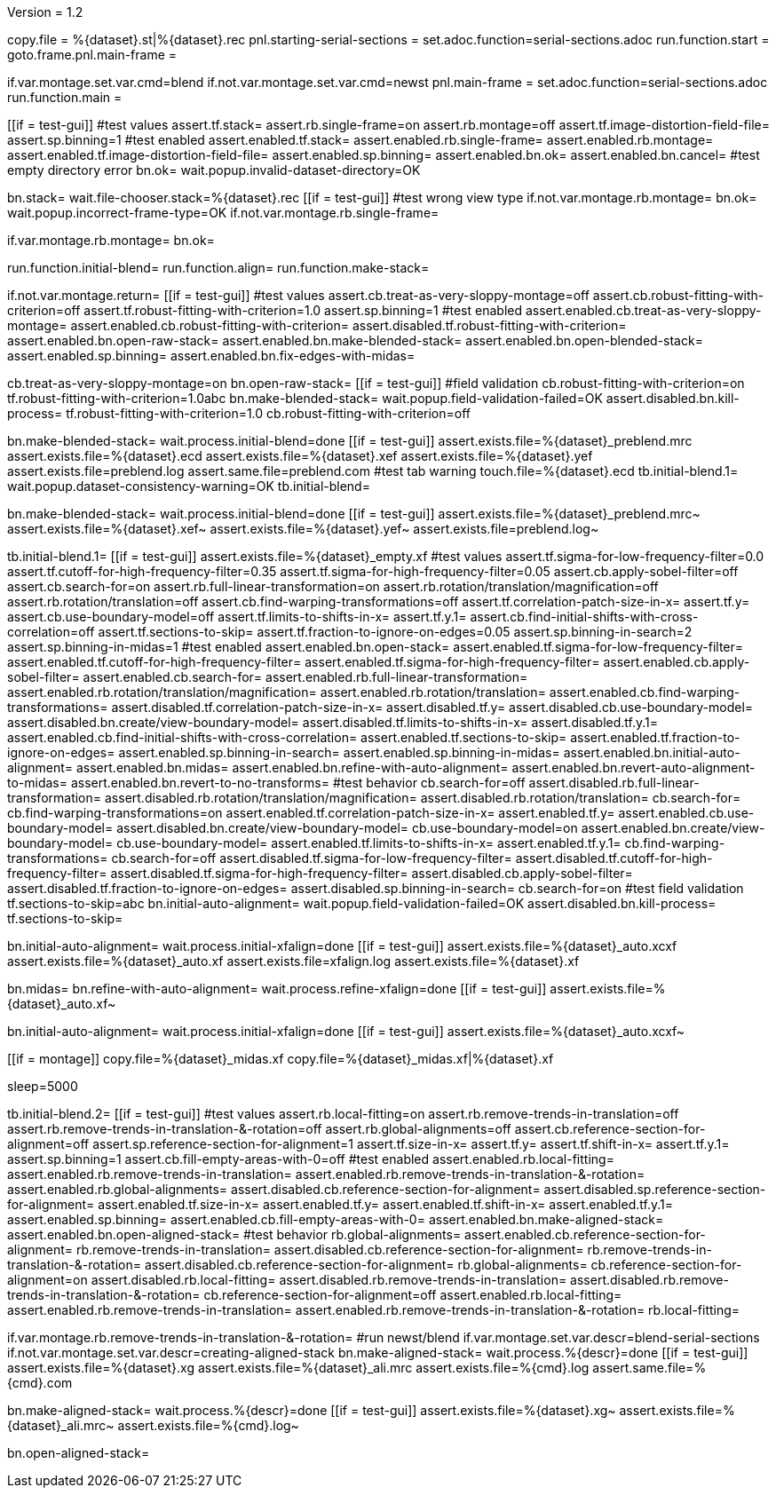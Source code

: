 Version = 1.2

[dialog = starting-serial-sections]
copy.file = %{dataset}.st|%{dataset}.rec
pnl.starting-serial-sections =
set.adoc.function=serial-sections.adoc
run.function.start =
goto.frame.pnl.main-frame =

[dialog = serial-sections]
if.var.montage.set.var.cmd=blend
if.not.var.montage.set.var.cmd=newst
pnl.main-frame =
set.adoc.function=serial-sections.adoc
run.function.main =

[function = start]
[[if = test-gui]]
  #test values
  assert.tf.stack=
  assert.rb.single-frame=on
  assert.rb.montage=off
  assert.tf.image-distortion-field-file=
  assert.sp.binning=1
  #test enabled
  assert.enabled.tf.stack=
  assert.enabled.rb.single-frame=
  assert.enabled.rb.montage=
  assert.enabled.tf.image-distortion-field-file=
  assert.enabled.sp.binning=
  assert.enabled.bn.ok=
  assert.enabled.bn.cancel=
  #test empty directory error
  bn.ok=
  wait.popup.invalid-dataset-directory=OK
[[]]
bn.stack=
wait.file-chooser.stack=%{dataset}.rec
[[if = test-gui]]
  #test wrong view type
  if.not.var.montage.rb.montage=
  bn.ok=
  wait.popup.incorrect-frame-type=OK
  if.not.var.montage.rb.single-frame=
[[]]
if.var.montage.rb.montage=
bn.ok=


[function = main]
run.function.initial-blend=
run.function.align=
run.function.make-stack=


[function = initial-blend]
if.not.var.montage.return=
[[if = test-gui]]
  #test values
  assert.cb.treat-as-very-sloppy-montage=off
  assert.cb.robust-fitting-with-criterion=off
  assert.tf.robust-fitting-with-criterion=1.0
  assert.sp.binning=1
  #test enabled
  assert.enabled.cb.treat-as-very-sloppy-montage=
  assert.enabled.cb.robust-fitting-with-criterion=
  assert.disabled.tf.robust-fitting-with-criterion=
  assert.enabled.bn.open-raw-stack=
  assert.enabled.bn.make-blended-stack=
  assert.enabled.bn.open-blended-stack=
  assert.enabled.sp.binning=
  assert.enabled.bn.fix-edges-with-midas=
[[]]
cb.treat-as-very-sloppy-montage=on
bn.open-raw-stack=
[[if = test-gui]]
  #field validation
  cb.robust-fitting-with-criterion=on
  tf.robust-fitting-with-criterion=1.0abc
  bn.make-blended-stack=
  wait.popup.field-validation-failed=OK
  assert.disabled.bn.kill-process=
  tf.robust-fitting-with-criterion=1.0
  cb.robust-fitting-with-criterion=off
[[]]
bn.make-blended-stack=
wait.process.initial-blend=done
[[if = test-gui]]
  assert.exists.file=%{dataset}_preblend.mrc
  assert.exists.file=%{dataset}.ecd
  assert.exists.file=%{dataset}.xef
  assert.exists.file=%{dataset}.yef
  assert.exists.file=preblend.log
  assert.same.file=preblend.com
  #test tab warning
  touch.file=%{dataset}.ecd
  tb.initial-blend.1=
  wait.popup.dataset-consistency-warning=OK
  tb.initial-blend=
[[]]
bn.make-blended-stack=
wait.process.initial-blend=done
[[if = test-gui]]
  assert.exists.file=%{dataset}_preblend.mrc~
  assert.exists.file=%{dataset}.xef~
  assert.exists.file=%{dataset}.yef~
  assert.exists.file=preblend.log~
[[]]


[function = align]
tb.initial-blend.1=
[[if = test-gui]]
  assert.exists.file=%{dataset}_empty.xf
  #test values
  assert.tf.sigma-for-low-frequency-filter=0.0
  assert.tf.cutoff-for-high-frequency-filter=0.35
  assert.tf.sigma-for-high-frequency-filter=0.05
  assert.cb.apply-sobel-filter=off
  assert.cb.search-for=on
  assert.rb.full-linear-transformation=on
  assert.rb.rotation/translation/magnification=off
  assert.rb.rotation/translation=off
  assert.cb.find-warping-transformations=off
  assert.tf.correlation-patch-size-in-x=
  assert.tf.y=
  assert.cb.use-boundary-model=off
  assert.tf.limits-to-shifts-in-x=
  assert.tf.y.1=
  assert.cb.find-initial-shifts-with-cross-correlation=off
  assert.tf.sections-to-skip=
  assert.tf.fraction-to-ignore-on-edges=0.05
  assert.sp.binning-in-search=2
  assert.sp.binning-in-midas=1
  #test enabled
  assert.enabled.bn.open-stack=
  assert.enabled.tf.sigma-for-low-frequency-filter=
  assert.enabled.tf.cutoff-for-high-frequency-filter=
  assert.enabled.tf.sigma-for-high-frequency-filter=
  assert.enabled.cb.apply-sobel-filter=
  assert.enabled.cb.search-for=
  assert.enabled.rb.full-linear-transformation=
  assert.enabled.rb.rotation/translation/magnification=
  assert.enabled.rb.rotation/translation=
  assert.enabled.cb.find-warping-transformations=
  assert.disabled.tf.correlation-patch-size-in-x=
  assert.disabled.tf.y=
  assert.disabled.cb.use-boundary-model=
  assert.disabled.bn.create/view-boundary-model=
  assert.disabled.tf.limits-to-shifts-in-x=
  assert.disabled.tf.y.1=
  assert.enabled.cb.find-initial-shifts-with-cross-correlation=
  assert.enabled.tf.sections-to-skip=
  assert.enabled.tf.fraction-to-ignore-on-edges=
  assert.enabled.sp.binning-in-search=
  assert.enabled.sp.binning-in-midas=
  assert.enabled.bn.initial-auto-alignment=
  assert.enabled.bn.midas=
  assert.enabled.bn.refine-with-auto-alignment=
  assert.enabled.bn.revert-auto-alignment-to-midas=
  assert.enabled.bn.revert-to-no-transforms=
  #test behavior
  cb.search-for=off
  assert.disabled.rb.full-linear-transformation=
  assert.disabled.rb.rotation/translation/magnification=
  assert.disabled.rb.rotation/translation=
  cb.search-for=
  cb.find-warping-transformations=on
  assert.enabled.tf.correlation-patch-size-in-x=
  assert.enabled.tf.y=
  assert.enabled.cb.use-boundary-model=
  assert.disabled.bn.create/view-boundary-model=
  cb.use-boundary-model=on
  assert.enabled.bn.create/view-boundary-model=
  cb.use-boundary-model=
  assert.enabled.tf.limits-to-shifts-in-x=
  assert.enabled.tf.y.1=
  cb.find-warping-transformations=
  cb.search-for=off
  assert.disabled.tf.sigma-for-low-frequency-filter=
  assert.disabled.tf.cutoff-for-high-frequency-filter=
  assert.disabled.tf.sigma-for-high-frequency-filter=
  assert.disabled.cb.apply-sobel-filter=
  assert.disabled.tf.fraction-to-ignore-on-edges=
  assert.disabled.sp.binning-in-search=
  cb.search-for=on
  #test field validation
  tf.sections-to-skip=abc
  bn.initial-auto-alignment=
  wait.popup.field-validation-failed=OK
  assert.disabled.bn.kill-process=
  tf.sections-to-skip=
[[]]
bn.initial-auto-alignment=
wait.process.initial-xfalign=done
[[if = test-gui]]
  assert.exists.file=%{dataset}_auto.xcxf
  assert.exists.file=%{dataset}_auto.xf
  assert.exists.file=xfalign.log
  assert.exists.file=%{dataset}.xf
[[]]
bn.midas=
bn.refine-with-auto-alignment=
wait.process.refine-xfalign=done
[[if = test-gui]]
  assert.exists.file=%{dataset}_auto.xf~
[[]]
bn.initial-auto-alignment=
wait.process.initial-xfalign=done
[[if = test-gui]]
  assert.exists.file=%{dataset}_auto.xcxf~
[[]]
[[if = montage]]
  copy.file=%{dataset}_midas.xf
  copy.file=%{dataset}_midas.xf|%{dataset}.xf
[[]]
sleep=5000


[function = make-stack]
tb.initial-blend.2=
[[if = test-gui]]
  #test values
  assert.rb.local-fitting=on
  assert.rb.remove-trends-in-translation=off
  assert.rb.remove-trends-in-translation-&-rotation=off
  assert.rb.global-alignments=off
  assert.cb.reference-section-for-alignment=off
  assert.sp.reference-section-for-alignment=1
  assert.tf.size-in-x=
  assert.tf.y=
  assert.tf.shift-in-x=
  assert.tf.y.1=
  assert.sp.binning=1
  assert.cb.fill-empty-areas-with-0=off
  #test enabled
  assert.enabled.rb.local-fitting=
  assert.enabled.rb.remove-trends-in-translation=
  assert.enabled.rb.remove-trends-in-translation-&-rotation=
  assert.enabled.rb.global-alignments=
  assert.disabled.cb.reference-section-for-alignment=
  assert.disabled.sp.reference-section-for-alignment=
  assert.enabled.tf.size-in-x=
  assert.enabled.tf.y=
  assert.enabled.tf.shift-in-x=
  assert.enabled.tf.y.1=
  assert.enabled.sp.binning=
  assert.enabled.cb.fill-empty-areas-with-0=
  assert.enabled.bn.make-aligned-stack=
  assert.enabled.bn.open-aligned-stack=
  #test behavior
  rb.global-alignments=
  assert.enabled.cb.reference-section-for-alignment=
  rb.remove-trends-in-translation=
  assert.disabled.cb.reference-section-for-alignment=
  rb.remove-trends-in-translation-&-rotation=
  assert.disabled.cb.reference-section-for-alignment=
  rb.global-alignments=
  cb.reference-section-for-alignment=on
  assert.disabled.rb.local-fitting=
  assert.disabled.rb.remove-trends-in-translation=
  assert.disabled.rb.remove-trends-in-translation-&-rotation=
  cb.reference-section-for-alignment=off
  assert.enabled.rb.local-fitting=
  assert.enabled.rb.remove-trends-in-translation=
  assert.enabled.rb.remove-trends-in-translation-&-rotation=
  rb.local-fitting=
[[]]
if.var.montage.rb.remove-trends-in-translation-&-rotation=
#run newst/blend
if.var.montage.set.var.descr=blend-serial-sections
if.not.var.montage.set.var.descr=creating-aligned-stack
bn.make-aligned-stack=
wait.process.%{descr}=done
[[if = test-gui]]
  assert.exists.file=%{dataset}.xg
  assert.exists.file=%{dataset}_ali.mrc
  assert.exists.file=%{cmd}.log
  assert.same.file=%{cmd}.com
[[]]
bn.make-aligned-stack=
wait.process.%{descr}=done
[[if = test-gui]]
  assert.exists.file=%{dataset}.xg~
  assert.exists.file=%{dataset}_ali.mrc~
  assert.exists.file=%{cmd}.log~
[[]]
bn.open-aligned-stack=
